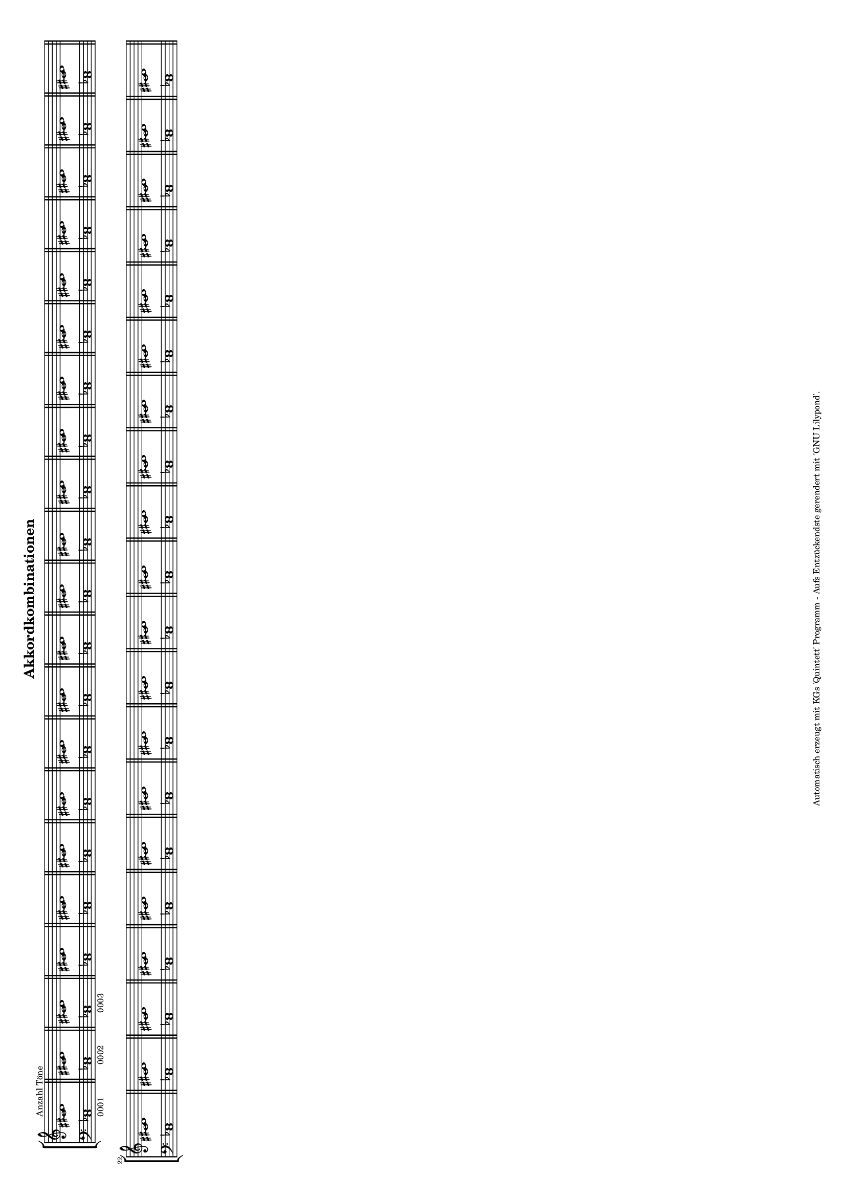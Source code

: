 #(set-default-paper-size "a4" 'landscape)
#(set-global-staff-size 11)
\version "2.18.0"
\layout
  {
    indent = 0.35\cm
  }
\header
  {
    title = "Akkordkombinationen"
    tagline = "Automatisch erzeugt mit KGs 'Quintett' Programm - Aufs Entzückendste gerendert mit 'GNU Lilypond'."
  }

\new StaffGroup
  <<
    \new Staff \with { \remove "Time_signature_engraver" }
       { \clef treble
               \bar "||" <cis' dis'>1^"Anzahl Töne" \bar "||" <cis' dis'>1
               \bar "||" <cis' dis'>1   \bar "||" <cis' dis'>1    \bar "||" <cis' dis'>1    \bar "||"
               \bar "||" <cis' dis'>1   \bar "||" <cis' dis'>1    \bar "||" <cis' dis'>1    \bar "||"
               \bar "||" <cis' dis'>1   \bar "||" <cis' dis'>1    \bar "||" <cis' dis'>1    \bar "||"
               \bar "||" <cis' dis'>1   \bar "||" <cis' dis'>1    \bar "||" <cis' dis'>1    \bar "||"
               \bar "||" <cis' dis'>1   \bar "||" <cis' dis'>1    \bar "||" <cis' dis'>1    \bar "||"
               \bar "||" <cis' dis'>1   \bar "||" <cis' dis'>1    \bar "||" <cis' dis'>1    \bar "||"
               \bar "||" <cis' dis'>1   \bar "||" <cis' dis'>1    \bar "||" <cis' dis'>1    \bar "||"
               \bar "||" <cis' dis'>1   \bar "||" <cis' dis'>1    \bar "||" <cis' dis'>1    \bar "||"
               \bar "||" <cis' dis'>1   \bar "||" <cis' dis'>1    \bar "||" <cis' dis'>1    \bar "||"
               \bar "||" <cis' dis'>1   \bar "||" <cis' dis'>1    \bar "||" <cis' dis'>1    \bar "||"
               \bar "||" <cis' dis'>1   \bar "||" <cis' dis'>1    \bar "||" <cis' dis'>1    \bar "||"
               \bar "||" <cis' dis'>1   \bar "||" <cis' dis'>1    \bar "||" <cis' dis'>1    \bar "||"
               \bar "||" <cis' dis'>1   \bar "||" <cis' dis'>1    \bar "||" <cis' dis'>1    \bar "||"
       }

    \new Staff \with {  \remove "Time_signature_engraver" }
       { \clef bass
               \bar "||" <c es>1_"0001" \bar "||" <c es>1_"0002"
               \bar "||" <c es>1_"0003" \bar "||" <c es>1         \bar "||" <c es>1         \bar "||"
               \bar "||" <c es>1        \bar "||" <c es>1         \bar "||" <c es>1         \bar "||"
               \bar "||" <c es>1        \bar "||" <c es>1         \bar "||" <c es>1         \bar "||"
               \bar "||" <c es>1        \bar "||" <c es>1         \bar "||" <c es>1         \bar "||"
               \bar "||" <c es>1        \bar "||" <c es>1         \bar "||" <c es>1         \bar "||"
               \bar "||" <c es>1        \bar "||" <c es>1         \bar "||" <c es>1         \bar "||"
               \bar "||" <c es>1        \bar "||" <c es>1         \bar "||" <c es>1         \bar "||"
               \bar "||" <c es>1        \bar "||" <c es>1         \bar "||" <c es>1         \bar "||"
               \bar "||" <c es>1        \bar "||" <c es>1         \bar "||" <c es>1         \bar "||"
               \bar "||" <c es>1        \bar "||" <c es>1         \bar "||" <c es>1         \bar "||"
               \bar "||" <c es>1        \bar "||" <c es>1         \bar "||" <c es>1         \bar "||"
               \bar "||" <c es>1        \bar "||" <c es>1         \bar "||" <c es>1         \bar "||"
               \bar "||" <c es>1        \bar "||" <c es>1         \bar "||" <c es>1         \bar "||"
       }
  >>


